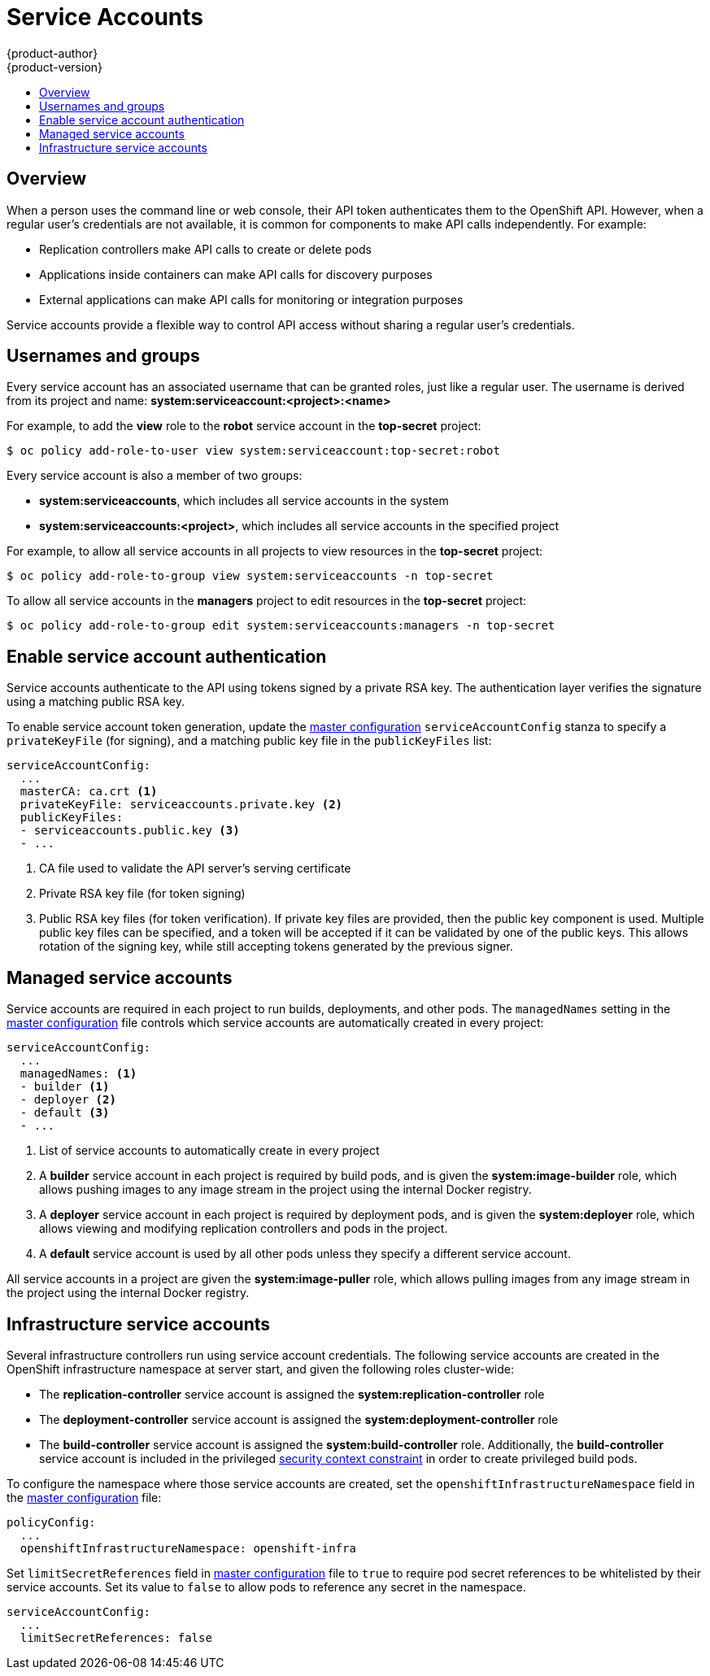 [[admin-guide-service-accounts]]
= Service Accounts
{product-author}
{product-version}
:data-uri:
:icons:
:experimental:
:toc: macro
:toc-title:

toc::[]

== Overview

When a person uses the command line or web console, their API token
authenticates them to the OpenShift API. However, when a regular user's
credentials are not available, it is common for components to make API calls
independently. For example:

* Replication controllers make API calls to create or delete pods
* Applications inside containers can make API calls for discovery purposes
* External applications can make API calls for monitoring or integration purposes

Service accounts provide a flexible way to control API access without sharing a regular user's credentials.

== Usernames and groups

Every service account has an associated username that can be granted roles, just like a regular user.
The username is derived from its project and name: *system:serviceaccount:<project>:<name>*

For example, to add the *view* role to the *robot* service account in the *top-secret* project:
----
$ oc policy add-role-to-user view system:serviceaccount:top-secret:robot
----

Every service account is also a member of two groups:

* *system:serviceaccounts*, which includes all service accounts in the system
* *system:serviceaccounts:<project>*, which includes all service accounts in the specified project

For example, to allow all service accounts in all projects to view resources in the *top-secret* project:
----
$ oc policy add-role-to-group view system:serviceaccounts -n top-secret
----

To allow all service accounts in the *managers* project to edit resources in the *top-secret* project:
----
$ oc policy add-role-to-group edit system:serviceaccounts:managers -n top-secret
----

[[enable-service-account-authentication]]
== Enable service account authentication

Service accounts authenticate to the API using tokens signed by a private RSA key. The authentication layer verifies the signature using a matching public RSA key.

To enable service account token generation, update the
link:../admin_guide/master_node_configuration.html#master-configuration-files[master configuration]
`serviceAccountConfig` stanza to specify a `privateKeyFile` (for signing), and a
matching public key file in the `publicKeyFiles` list:

====
----
serviceAccountConfig:
  ...
  masterCA: ca.crt <1>
  privateKeyFile: serviceaccounts.private.key <2>
  publicKeyFiles:
  - serviceaccounts.public.key <3>
  - ...
----
<1> CA file used to validate the API server's serving certificate
<2> Private RSA key file (for token signing)
<3> Public RSA key files (for token verification). If private key files are
provided, then the public key component is used. Multiple public key files can
be specified, and a token will be accepted if it can be validated by one of
the public keys. This allows rotation of the signing key, while still
accepting tokens generated by the previous signer.
====

== Managed service accounts

Service accounts are required in each project to run builds, deployments, and
other pods. The `managedNames` setting in the
link:../admin_guide/master_node_configuration.html#master-configuration-files[master configuration]
file controls which service accounts are automatically created in every project:

====
----
serviceAccountConfig:
  ...
  managedNames: <1>
  - builder <1>
  - deployer <2>
  - default <3>
  - ...
----
<1> List of service accounts to automatically create in every project
<2> A *builder* service account in each project is required by build pods, and is given the *system:image-builder* role, which allows pushing images to any image stream in the project using the internal Docker registry.
<3> A *deployer* service account in each project is required by deployment pods, and is given the *system:deployer* role, which allows viewing and modifying replication controllers and pods in the project.
<4> A *default* service account is used by all other pods unless they specify a different service account.
====

All service accounts in a project are given the *system:image-puller* role, which allows pulling images from any image stream in the project using the internal Docker registry.

== Infrastructure service accounts

Several infrastructure controllers run using service account credentials.
The following service accounts are created in the OpenShift infrastructure namespace at server start, and given the following roles cluster-wide:

* The *replication-controller* service account is assigned the *system:replication-controller* role
* The *deployment-controller* service account is assigned the *system:deployment-controller* role
* The *build-controller* service account is assigned the *system:build-controller* role. Additionally, the *build-controller* service account is included in the privileged link:manage_scc.html[security context constraint] in order to create privileged build pods.

To configure the namespace where those service accounts are created, set the `openshiftInfrastructureNamespace` field in the
link:../admin_guide/master_node_configuration.html#master-configuration-files[master configuration] file:

====
----
policyConfig:
  ...
  openshiftInfrastructureNamespace: openshift-infra
----
====

Set `limitSecretReferences` field in link:../admin_guide/master_node_configuration.html#master-configuration-files[master configuration]
file to `true` to require pod secret references to be whitelisted by their service accounts.
Set its value to `false` to allow pods to reference any secret in the namespace.

====
----
serviceAccountConfig:
  ...
  limitSecretReferences: false
----
====
